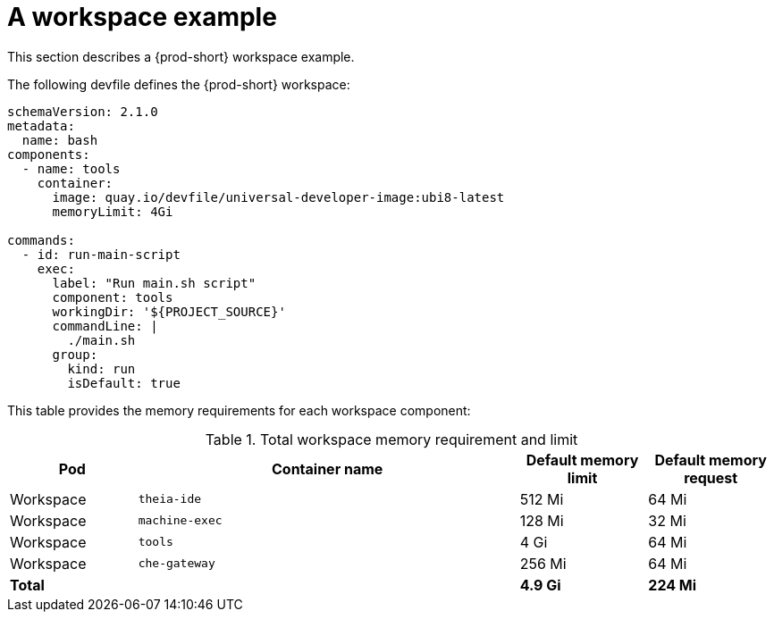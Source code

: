 // {prod-id-short}-compute-resources-requirements

[id="a-workspace-example_{context}"]
= A workspace example

This section describes a {prod-short} workspace example.

The following devfile defines the {prod-short} workspace:

[source,yaml]
----
schemaVersion: 2.1.0
metadata:
  name: bash
components:
  - name: tools
    container:
      image: quay.io/devfile/universal-developer-image:ubi8-latest
      memoryLimit: 4Gi

commands:
  - id: run-main-script
    exec:
      label: "Run main.sh script"
      component: tools
      workingDir: '${PROJECT_SOURCE}'
      commandLine: |
        ./main.sh
      group:
        kind: run
        isDefault: true
----


This table provides the memory requirements for each workspace component:

[cols="1,3,1,1", options="header"]
.Total workspace memory requirement and limit
|===
|Pod
|Container name
|Default memory limit
|Default memory request

|Workspace
|`theia-ide`
|512 Mi
|64 Mi

|Workspace
|`machine-exec`
|128 Mi
|32 Mi

|Workspace
|`tools`
|4 Gi
|64 Mi

|Workspace
|`che-gateway`
|256 Mi
|64 Mi

2+>s|Total
>s|4.9 Gi
>s|224 Mi
|===
